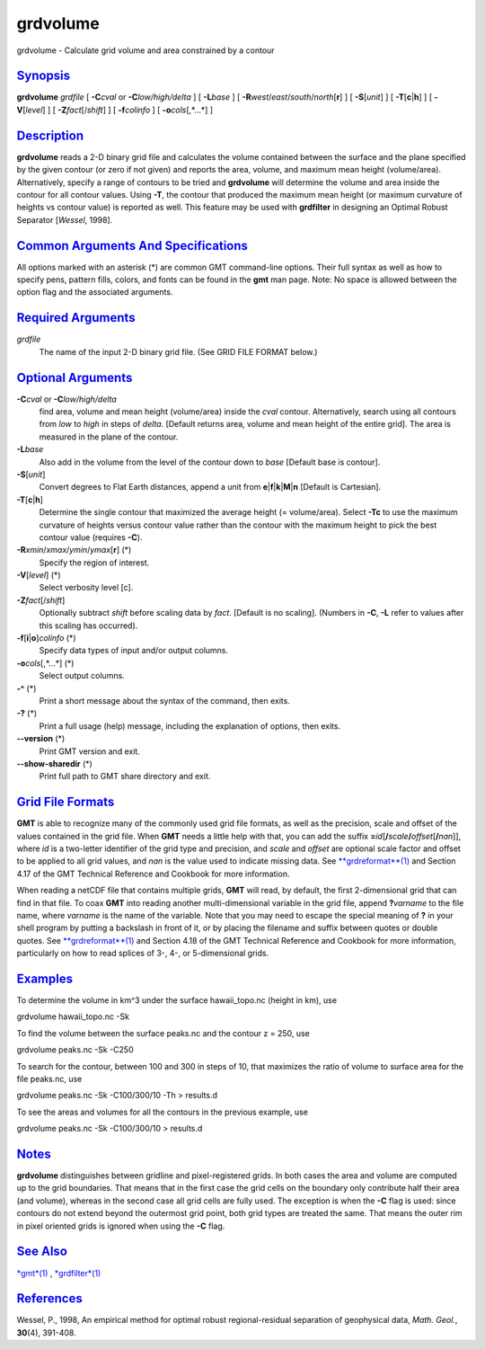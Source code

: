 *********
grdvolume
*********

grdvolume - Calculate grid volume and area constrained by a contour

`Synopsis <#toc1>`_
-------------------

**grdvolume** *grdfile* [ **-C**\ *cval* or **-C**\ *low/high/delta* ] [
**-L**\ *base* ] [ **-R**\ *west*/*east*/*south*/*north*\ [**r**\ ] ] [
**-S**\ [*unit*\ ] ] [ **-T**\ [**c**\ \|\ **h**] ] [
**-V**\ [*level*\ ] ] [ **-Z**\ *fact*\ [/*shift*] ] [ **-f**\ *colinfo*
] [ **-o**\ *cols*\ [,*...*] ]

`Description <#toc2>`_
----------------------

**grdvolume** reads a 2-D binary grid file and calculates the volume
contained between the surface and the plane specified by the given
contour (or zero if not given) and reports the area, volume, and maximum
mean height (volume/area). Alternatively, specify a range of contours to
be tried and **grdvolume** will determine the volume and area inside the
contour for all contour values. Using **-T**, the contour that produced
the maximum mean height (or maximum curvature of heights vs contour
value) is reported as well. This feature may be used with **grdfilter**
in designing an Optimal Robust Separator [*Wessel*, 1998].

`Common Arguments And Specifications <#toc3>`_
----------------------------------------------

All options marked with an asterisk (\*) are common GMT command-line
options. Their full syntax as well as how to specify pens, pattern
fills, colors, and fonts can be found in the **gmt** man page. Note: No
space is allowed between the option flag and the associated arguments.

`Required Arguments <#toc4>`_
-----------------------------

*grdfile*
    The name of the input 2-D binary grid file. (See GRID FILE FORMAT
    below.)

`Optional Arguments <#toc5>`_
-----------------------------

**-C**\ *cval* or **-C**\ *low/high/delta*
    find area, volume and mean height (volume/area) inside the *cval*
    contour. Alternatively, search using all contours from *low* to
    *high* in steps of *delta*. [Default returns area, volume and mean
    height of the entire grid]. The area is measured in the plane of the
    contour.
**-L**\ *base*
    Also add in the volume from the level of the contour down to *base*
    [Default base is contour].
**-S**\ [*unit*\ ]
    Convert degrees to Flat Earth distances, append a unit from
    **e**\ \|\ **f**\ \|\ **k**\ \|\ **M**\ \|\ **n** [Default is
    Cartesian].
**-T**\ [**c**\ \|\ **h**]
    Determine the single contour that maximized the average height (=
    volume/area). Select **-Tc** to use the maximum curvature of heights
    versus contour value rather than the contour with the maximum height
    to pick the best contour value (requires **-C**).
**-R**\ *xmin*/*xmax*/*ymin*/*ymax*\ [**r**\ ] (\*)
    Specify the region of interest.
**-V**\ [*level*\ ] (\*)
    Select verbosity level [c].
**-Z**\ *fact*\ [/*shift*]
    Optionally subtract *shift* before scaling data by *fact*. [Default
    is no scaling]. (Numbers in **-C**, **-L** refer to values after
    this scaling has occurred).
**-f**\ [**i**\ \|\ **o**]\ *colinfo* (\*)
    Specify data types of input and/or output columns.
**-o**\ *cols*\ [,*...*] (\*)
    Select output columns.
**-^** (\*)
    Print a short message about the syntax of the command, then exits.
**-?** (\*)
    Print a full usage (help) message, including the explanation of
    options, then exits.
**--version** (\*)
    Print GMT version and exit.
**--show-sharedir** (\*)
    Print full path to GMT share directory and exit.

`Grid File Formats <#toc6>`_
----------------------------

**GMT** is able to recognize many of the commonly used grid file
formats, as well as the precision, scale and offset of the values
contained in the grid file. When **GMT** needs a little help with that,
you can add the suffix
**=**\ *id*\ [**/**\ *scale*\ **/**\ *offset*\ [**/**\ *nan*]], where
*id* is a two-letter identifier of the grid type and precision, and
*scale* and *offset* are optional scale factor and offset to be applied
to all grid values, and *nan* is the value used to indicate missing
data. See `**grdreformat**\ (1) <grdreformat.html>`_ and Section 4.17 of
the GMT Technical Reference and Cookbook for more information.

When reading a netCDF file that contains multiple grids, **GMT** will
read, by default, the first 2-dimensional grid that can find in that
file. To coax **GMT** into reading another multi-dimensional variable in
the grid file, append **?**\ *varname* to the file name, where *varname*
is the name of the variable. Note that you may need to escape the
special meaning of **?** in your shell program by putting a backslash in
front of it, or by placing the filename and suffix between quotes or
double quotes. See `**grdreformat**\ (1) <grdreformat.html>`_ and
Section 4.18 of the GMT Technical Reference and Cookbook for more
information, particularly on how to read splices of 3-, 4-, or
5-dimensional grids.

`Examples <#toc7>`_
-------------------

To determine the volume in km^3 under the surface hawaii\_topo.nc
(height in km), use

grdvolume hawaii\_topo.nc -Sk

To find the volume between the surface peaks.nc and the contour z = 250,
use

grdvolume peaks.nc -Sk -C250

To search for the contour, between 100 and 300 in steps of 10, that
maximizes the ratio of volume to surface area for the file peaks.nc, use

grdvolume peaks.nc -Sk -C100/300/10 -Th > results.d

To see the areas and volumes for all the contours in the previous
example, use

grdvolume peaks.nc -Sk -C100/300/10 > results.d

`Notes <#toc8>`_
----------------

**grdvolume** distinguishes between gridline and pixel-registered grids.
In both cases the area and volume are computed up to the grid
boundaries. That means that in the first case the grid cells on the
boundary only contribute half their area (and volume), whereas in the
second case all grid cells are fully used. The exception is when the
**-C** flag is used: since contours do not extend beyond the outermost
grid point, both grid types are treated the same. That means the outer
rim in pixel oriented grids is ignored when using the **-C** flag.

`See Also <#toc9>`_
-------------------

`*gmt*\ (1) <gmt.html>`_ , `*grdfilter*\ (1) <grdfilter.html>`_

`References <#toc10>`_
----------------------

Wessel, P., 1998, An empirical method for optimal robust
regional-residual separation of geophysical data, *Math. Geol.*,
**30**\ (4), 391-408.
